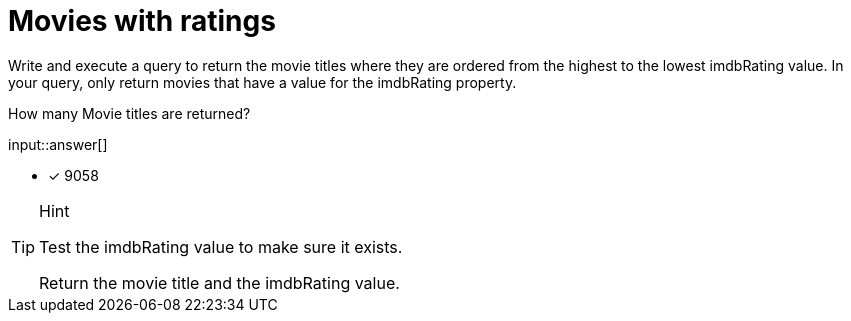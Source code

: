 :type: freetext

[.question.freetext]
= Movies with ratings

Write and execute a query to return the movie titles where they are ordered from the highest to the lowest imdbRating value.
In your query, only return movies that have a value for the imdbRating property.

How many Movie titles are returned?

input::answer[]

* [x] 9058

[TIP,role=hint]
.Hint
====
Test the imdbRating value to make sure it exists.

Return the movie title and the imdbRating value.
====

////
MATCH (m:Movie)
WHERE m.imdbRating IS NOT NULL
RETURN m.title, m.imdbRating
ORDER BY m.imdbRating DESC
////